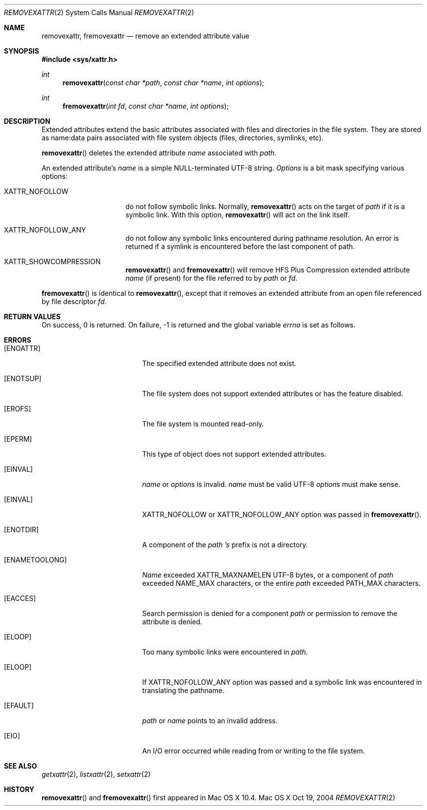 .\"
.\" Copyright (c) 2004 Apple Computer, Inc. All rights reserved.
.\"
.\" @APPLE_LICENSE_HEADER_START@
.\"
.\" This file contains Original Code and/or Modifications of Original Code
.\" as defined in and that are subject to the Apple Public Source License
.\" Version 2.0 (the 'License'). You may not use this file except in
.\" compliance with the License. Please obtain a copy of the License at
.\" http://www.opensource.apple.com/apsl/ and read it before using this
.\" file.
.\"
.\" The Original Code and all software distributed under the License are
.\" distributed on an 'AS IS' basis, WITHOUT WARRANTY OF ANY KIND, EITHER
.\" EXPRESS OR IMPLIED, AND APPLE HEREBY DISCLAIMS ALL SUCH WARRANTIES,
.\" INCLUDING WITHOUT LIMITATION, ANY WARRANTIES OF MERCHANTABILITY,
.\" FITNESS FOR A PARTICULAR PURPOSE, QUIET ENJOYMENT OR NON-INFRINGEMENT.
.\" Please see the License for the specific language governing rights and
.\" limitations under the License.
.\"
.\" @APPLE_LICENSE_HEADER_END@
.\"
.Dd Oct 19, 2004
.Dt REMOVEXATTR 2
.Os "Mac OS X"
.Sh NAME
.Nm removexattr,
.Nm fremovexattr
.Nd remove an extended attribute value
.Sh SYNOPSIS
.Fd #include <sys/xattr.h>
.Ft int
.Fn removexattr "const char *path" "const char *name" "int options"
.Ft int
.Fn fremovexattr "int fd" "const char *name" "int options"
.Sh DESCRIPTION
Extended attributes extend the basic attributes associated with files and
directories in the file system.  They are stored as name:data pairs
associated with file system objects (files, directories, symlinks, etc).
.Pp
.Fn removexattr
deletes the extended attribute
.Fa name
associated with
.Fa path .
.Pp
An extended attribute's
.Fa name
is a simple NULL-terminated UTF-8 string.
.Fa Options
is a bit mask specifying various options:
.Pp
.Bl -tag -width XATTR_NOFOLLOW
.It Dv XATTR_NOFOLLOW
do not follow symbolic links.  Normally,
.Fn removexattr
acts on the target of
.Fa path
if it is a symbolic link.  With this option,
.Fn removexattr
will act on the link itself.
.It Dv XATTR_NOFOLLOW_ANY
do not follow any symbolic links encountered during pathname resolution. An
error is returned if a symlink is encountered before the last component of path.
.It Dv XATTR_SHOWCOMPRESSION
.Fn removexattr
and 
.Fn fremovexattr
will remove HFS Plus Compression extended attribute
.Fa name
(if present) for the file referred to by
.Fa path
or
.Fa fd .
.El
.Pp
.Fn fremovexattr
is identical to
.Fn removexattr ,
except that it removes an extended attribute from an open file referenced
by file descriptor
.Fa fd .
.Sh RETURN VALUES
On success, 0 is returned.  On failure, -1 is returned and the global
variable
.Va errno
is set as follows.
.Sh ERRORS
.Bl -tag -width Er
.It Bq Er ENOATTR
The specified extended attribute does not exist.
.It Bq Er ENOTSUP
The file system does not support extended attributes or has the feature
disabled.
.It Bq Er EROFS
The file system is mounted read-only.
.It Bq Er EPERM
This type of object does not support extended attributes.
.It Bq Er EINVAL
.Fa name
or
.Fa options
is invalid.
.Fa name
must be valid UTF-8
.Fa options
must make sense.
.It Bq Er EINVAL
XATTR_NOFOLLOW or XATTR_NOFOLLOW_ANY option was passed in
.Fn fremovexattr .
.It Bq Er ENOTDIR
A component of the
.Fa path 's
prefix is not a directory.
.It Bq Er ENAMETOOLONG
.Fa Name
exceeded
.Dv XATTR_MAXNAMELEN
UTF-8 bytes, or a component of
.Fa path
exceeded
.Dv NAME_MAX
characters, or the entire
.Fa path
exceeded
.Dv PATH_MAX
characters.
.It Bq Er EACCES
Search permission is denied for a component
.Fa path
or permission to remove the attribute is denied.
.It Bq Er ELOOP
Too many symbolic links were encountered in
.Fa path .
.It Bq Er ELOOP
If XATTR_NOFOLLOW_ANY option was passed and a symbolic link was encountered in
translating the pathname.
.It Bq Er EFAULT
.Fa path
or
.Fa name
points to an invalid address.
.It Bq Er EIO
An I/O error occurred while reading from or writing to the file system.
.El
.Sh SEE ALSO
.Xr getxattr 2 ,
.Xr listxattr 2 ,
.Xr setxattr 2
.Sh HISTORY
.Fn removexattr
and
.Fn fremovexattr
first appeared in Mac OS X 10.4.
